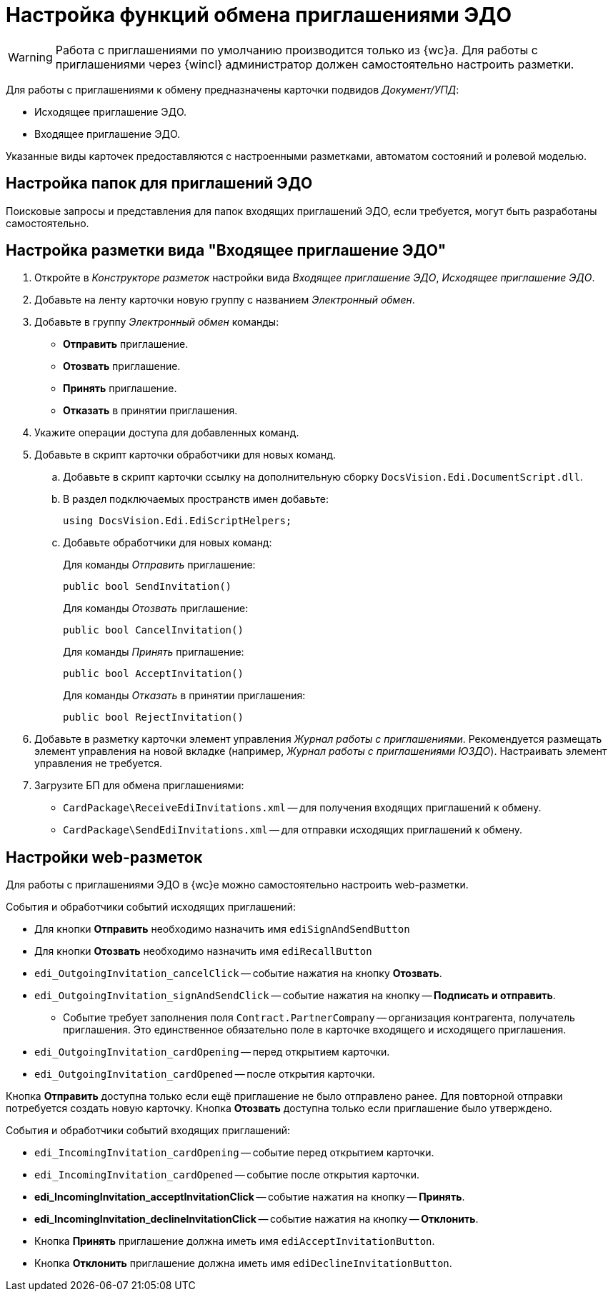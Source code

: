= Настройка функций обмена приглашениями ЭДО

// tag::work-with[]
WARNING: Работа с приглашениями по умолчанию производится только из {wc}а. Для работы с приглашениями через {wincl} администратор должен самостоятельно настроить разметки.
// end::work-with[]

Для работы с приглашениями к обмену предназначены карточки подвидов _Документ/УПД_:

* Исходящее приглашение ЭДО.
* Входящее приглашение ЭДО.

Указанные виды карточек предоставляются с настроенными разметками, автоматом состояний и ролевой моделью.

[#folders]
== Настройка папок для приглашений ЭДО

// Для удобства работы с приглашениями ЭДО администратор может самостоятельно добавить пользователям модуля виртуальные папки со следующими поисковыми запросами:
//
// * _Журнал Все приглашения_ -- возвращает все виды приглашений во всех статусах.
// * _Журнал Исходящие приглашения_ -- возвращает только исходящие приглашения во всех статусах.
// * _Журнал Входящие приглашения_ -- возвращает только входящие приглашения во всех статусах.
// * _Поиск Приглашений_ -- выполняет поиск приглашений по различным полям.
//
// В настройках данных папок рекомендуется установить представление по умолчанию -- _Приглашения ЭДО_.
//
Поисковые запросы и представления для папок входящих приглашений ЭДО, если требуется, могут быть разработаны самостоятельно.

[#layout]
== Настройка разметки вида "Входящее приглашение ЭДО"

. Откройте в _Конструкторе разметок_ настройки вида _Входящее приглашение ЭДО_, _Исходящее приглашение ЭДО_.
. Добавьте на ленту карточки новую группу с названием _Электронный обмен_.
. Добавьте в группу _Электронный обмен_ команды:
+
* *Отправить* приглашение.
* *Отозвать* приглашение.
* *Принять* приглашение.
* *Отказать* в принятии приглашения.
+
. Укажите операции доступа для добавленных команд.
. Добавьте в скрипт карточки обработчики для новых команд.
.. Добавьте в скрипт карточки ссылку на дополнительную сборку `DocsVision.Edi.DocumentScript.dll`.
.. В раздел подключаемых пространств имен добавьте:
+
[source,csharp]
----
using DocsVision.Edi.EdiScriptHelpers;
----
+
.. Добавьте обработчики для новых команд:
+
.Для команды _Отправить_ приглашение:
[source,csharp]
----
public bool SendInvitation()
----
+
.Для команды _Отозвать_ приглашение:
[source,csharp]
----
public bool CancelInvitation()
----
+
.Для команды _Принять_ приглашение:
[source,csharp]
----
public bool AcceptInvitation()
----
+
.Для команды _Отказать_ в принятии приглашения:
[source,csharp]
----
public bool RejectInvitation()
----
+
. Добавьте в разметку карточки элемент управления _Журнал работы с приглашениями_. Рекомендуется размещать элемент управления на новой вкладке (например, _Журнал работы с приглашениями ЮЗДО_). Настраивать элемент управления не требуется.
. Загрузите БП для обмена приглашениями:
+
* `CardPackage\ReceiveEdiInvitations.xml` -- для получения входящих приглашений к обмену.
* `CardPackage\SendEdiInvitations.xml` -- для отправки исходящих приглашений к обмену.

[#layouts]
== Настройки web-разметок

Для работы с приглашениями ЭДО в {wc}е можно самостоятельно настроить web-разметки.

.События и обработчики событий исходящих приглашений:
* Для кнопки *Отправить* необходимо назначить имя `ediSignAndSendButton`
* Для кнопки *Отозвать* необходимо назначить имя `ediRecallButton`
* `edi_OutgoingInvitation_cancelClick` -- событие нажатия на кнопку *Отозвать*.
* `edi_OutgoingInvitation_signAndSendClick` -- событие нажатия на кнопку -- *Подписать и отправить*.
** Событие требует заполнения поля `Contract.PartnerCompany` -- организация контрагента, получатель приглашения. Это единственное обязательно поле в карточке входящего и исходящего приглашения.
* `edi_OutgoingInvitation_cardOpening` -- перед открытием карточки.
* `edi_OutgoingInvitation_cardOpened` -- после открытия карточки.

Кнопка *Отправить* доступна только если ещё приглашение не было отправлено ранее. Для повторной отправки потребуется создать новую карточку.
Кнопка *Отозвать* доступна только если приглашение было утверждено.

.События и обработчики событий входящих приглашений:
* `edi_IncomingInvitation_cardOpening` -- событие перед открытием карточки.
* `edi_IncomingInvitation_cardOpened` -- событие после открытия карточки.
* *edi_IncomingInvitation_acceptInvitationClick* -- событие нажатия на кнопку -- *Принять*.
* *edi_IncomingInvitation_declineInvitationClick* -- событие нажатия на кнопку -- *Отклонить*.
* Кнопка *Принять* приглашение должна иметь имя `ediAcceptInvitationButton`.
* Кнопка *Отклонить* приглашение должна иметь имя `ediDeclineInvitationButton`.




